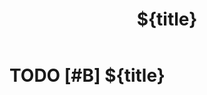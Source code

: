 #+title: ${title}
#+filetags: :task:1lab:

* TODO [#B] ${title}
:PROPERTIES:
:BLOCKER:  children ()
:END:
